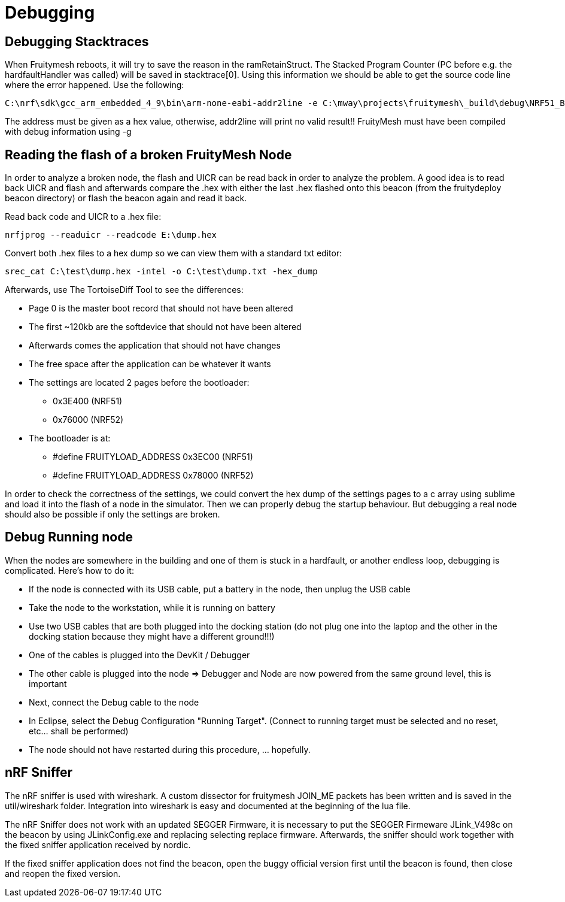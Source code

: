 = Debugging

== Debugging Stacktraces

When Fruitymesh reboots, it will try to save the reason in the ramRetainStruct. The Stacked Program Counter (PC before e.g. the hardfaultHandler was called) will be saved in stacktrace[0].
Using this information we should be able to get the source code line where the error happened. Use the following:

 C:\nrf\sdk\gcc_arm_embedded_4_9\bin\arm-none-eabi-addr2line -e C:\mway\projects\fruitymesh\_build\debug\NRF51_BOARD\FruityMesh.out 0x35BA5

The address must be given as a hex value, otherwise, addr2line will print no valid result!! FruityMesh must have been compiled with debug information using -g

== Reading the flash of a broken FruityMesh Node

In order to analyze a broken node, the flash and UICR can be read back in order to analyze the problem. A good idea is to read back UICR and flash and afterwards compare the .hex with either the last .hex flashed onto this beacon (from the fruitydeploy beacon directory) or flash the beacon again and read it back.

Read back code and UICR to a .hex file:

 nrfjprog --readuicr --readcode E:\dump.hex

Convert both .hex files to a hex dump so we can view them with a standard txt editor:

 srec_cat C:\test\dump.hex -intel -o C:\test\dump.txt -hex_dump

Afterwards, use The TortoiseDiff Tool to see the differences:

* Page 0 is the master boot record that should not have been altered
* The first ~120kb are the softdevice that should not have been altered
* Afterwards comes the application that should not have changes
* The free space after the application can be whatever it wants
* The settings are located 2 pages before the bootloader:
** 0x3E400 (NRF51)
** 0x76000 (NRF52)
* The bootloader is at:
** #define FRUITYLOAD_ADDRESS 0x3EC00 (NRF51)
** #define FRUITYLOAD_ADDRESS 0x78000 (NRF52)

In order to check the correctness of the settings, we could convert the hex dump of the settings pages to a c array using sublime and load it into the flash of a node in the simulator. Then we can properly debug the startup behaviour. But debugging a real node should also be possible if only the settings are broken.

== Debug Running node

When the nodes are somewhere in the building and one of them is stuck in a hardfault, or another endless loop, debugging is complicated. Here's how to do it:

* If the node is connected with its USB cable, put a battery in the node, then unplug the USB cable
* Take the node to the workstation, while it is running on battery
* Use two USB cables that are both plugged into the docking station (do not plug one into the laptop and the other in the docking station because they might have a different ground!!!)
* One of the cables is plugged into the DevKit / Debugger
* The other cable is plugged into the node => Debugger and Node are now powered from the same ground level, this is important
* Next, connect the Debug cable to the node
* In Eclipse, select the Debug Configuration "Running Target". (Connect to running target must be selected and no reset, etc... shall be performed)
* The node should not have restarted during this procedure, ... hopefully.

== nRF Sniffer

The nRF sniffer is used with wireshark. A custom dissector for fruitymesh JOIN_ME packets has been written and is saved in the util/wireshark folder. Integration into wireshark is easy and documented at the beginning of the lua file.

The nRF Sniffer does not work with an updated SEGGER Firmware, it is necessary to put the SEGGER Firmeware JLink_V498c on the beacon by using JLinkConfig.exe and replacing selecting replace firmware. Afterwards, the sniffer should work together with the fixed sniffer application received by nordic.

If the fixed sniffer application does not find the beacon, open the buggy official version first until the beacon is found, then close and reopen the fixed version.

